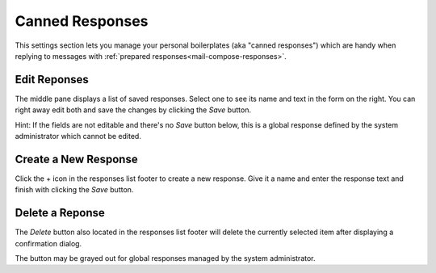 .. index:: Responses, Canned Responses, Boilerplate
.. _settings-responses:

*****************
Canned Responses
*****************

This settings section lets you manage your personal boilerplates (aka "canned responses")
which are handy when replying to messages with :ref:`prepared responses<mail-compose-responses>`.


Edit Reponses
-------------

The middle pane displays a list of saved responses. Select one to see
its name and text in the form on the right. You can right away edit
both and save the changes by clicking the *Save* button.

.. container:: hint

    Hint: If the fields are not editable and there's no *Save* button below,
    this is a global response defined by the system administrator which
    cannot be edited.


Create a New Response
---------------------

Click the + icon in the responses list footer to create a new response.
Give it a name and enter the response text and finish with clicking the *Save*
button.


Delete a Reponse
----------------

The *Delete* button also located in the responses list footer will delete the currently selected
item after displaying a confirmation dialog.

The button may be grayed out for global responses managed by the system administrator.

